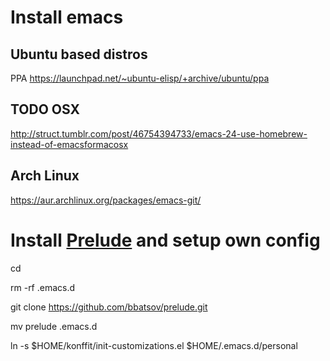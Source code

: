 * Install emacs
** Ubuntu based distros
PPA https://launchpad.net/~ubuntu-elisp/+archive/ubuntu/ppa
** TODO OSX
http://struct.tumblr.com/post/46754394733/emacs-24-use-homebrew-instead-of-emacsformacosx
** Arch Linux
https://aur.archlinux.org/packages/emacs-git/
* Install [[https://github.com/bbatsov/prelude][Prelude]] and setup own config

cd

rm -rf .emacs.d

git clone https://github.com/bbatsov/prelude.git

mv prelude .emacs.d

ln -s $HOME/konffit/init-customizations.el $HOME/.emacs.d/personal
